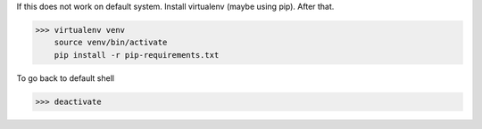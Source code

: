
If this does not work on default system. Install virtualenv (maybe using pip). After that.

>>> virtualenv venv 
    source venv/bin/activate
    pip install -r pip-requirements.txt


To go back to default shell

>>> deactivate
